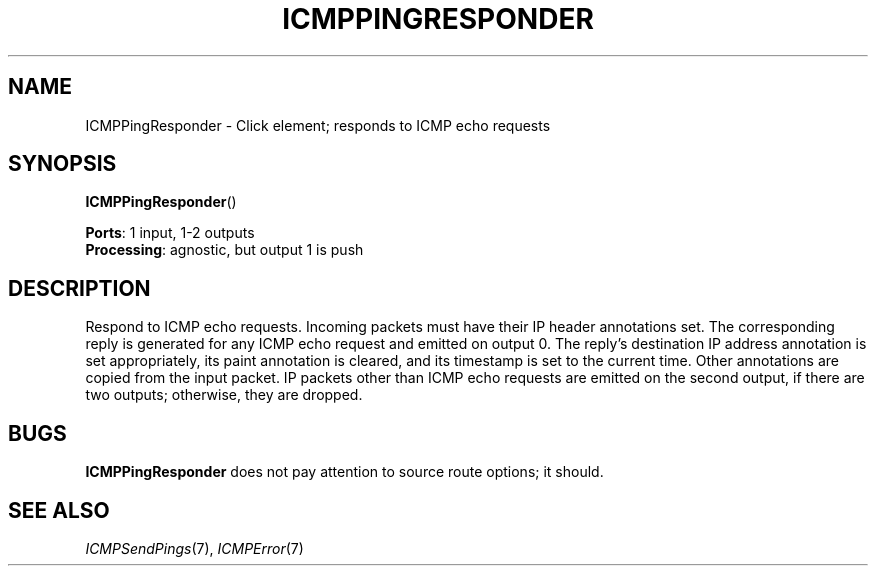 .\" -*- mode: nroff -*-
.\" Generated by 'click-elem2man' from '../elements/icmp/icmppingresponder.hh:6'
.de M
.IR "\\$1" "(\\$2)\\$3"
..
.de RM
.RI "\\$1" "\\$2" "(\\$3)\\$4"
..
.TH "ICMPPINGRESPONDER" 7click "12/Oct/2017" "Click"
.SH "NAME"
ICMPPingResponder \- Click element;
responds to ICMP echo requests
.SH "SYNOPSIS"
\fBICMPPingResponder\fR()

\fBPorts\fR: 1 input, 1-2 outputs
.br
\fBProcessing\fR: agnostic, but output 1 is push
.br
.SH "DESCRIPTION"
Respond to ICMP echo requests. Incoming packets must have their IP header
annotations set. The corresponding reply is generated for any ICMP echo
request and emitted on output 0. The reply's destination IP address annotation
is set appropriately, its paint annotation is cleared, and its timestamp is
set to the current time. Other annotations are copied from the input packet.
IP packets other than ICMP echo requests are emitted on the second output, if
there are two outputs; otherwise, they are dropped.
.PP

.SH "BUGS"
\fBICMPPingResponder\fR does not pay attention to source route options; it should.
.PP

.SH "SEE ALSO"
.M ICMPSendPings 7 ,
.M ICMPError 7


